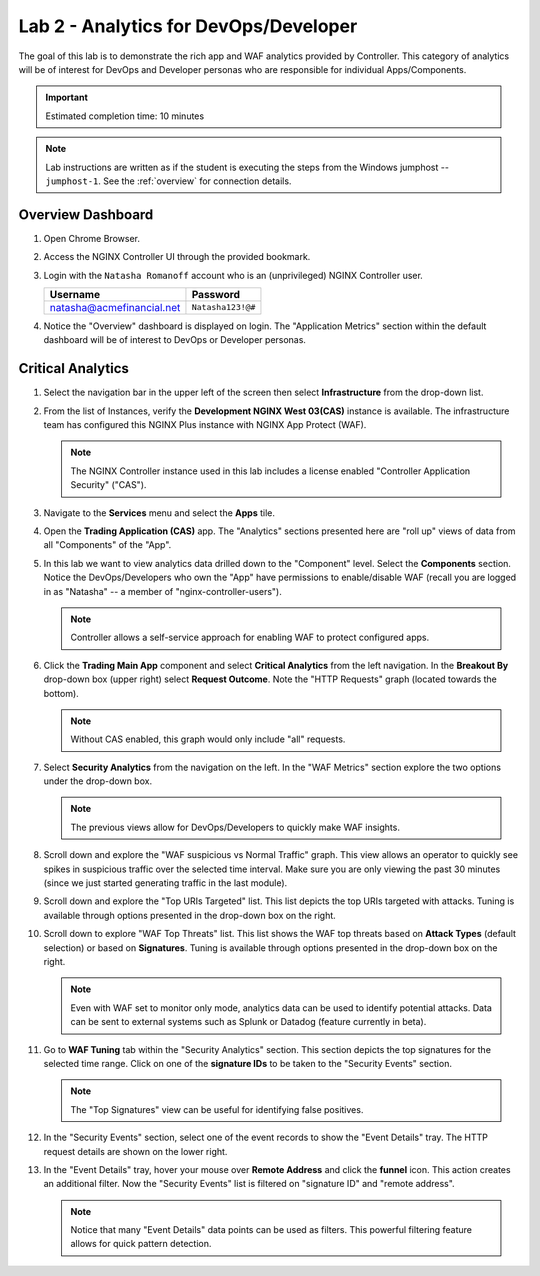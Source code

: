 Lab 2 - Analytics for DevOps/Developer
################################################

The goal of this lab is to demonstrate the rich app and WAF analytics provided by Controller. 
This category of analytics will be of interest for DevOps and Developer personas who are responsible for individual Apps/Components.

.. IMPORTANT::
    Estimated completion time: 10 minutes

.. NOTE::
    Lab instructions are written as if the student is executing the steps
    from the Windows jumphost -- ``jumphost-1``. See the :ref:`overview` for connection details.

Overview Dashboard
--------------------

#. Open Chrome Browser.
#. Access the NGINX Controller UI through the provided bookmark.

   .. image:: ./media/M1L1ControllerBookmark.png
      :width: 400

#. Login with the ``Natasha Romanoff`` account who is an (unprivileged) NGINX Controller user.

   +---------------------------+-------------------+
   |      Username             |    Password       |
   +===========================+===================+
   | natasha@acmefinancial.net | ``Natasha123!@#`` |
   +---------------------------+-------------------+

   .. image:: ./media/M3L2natasha.png
      :width: 400

#. Notice the "Overview" dashboard is displayed on login. 
   The "Application Metrics" section within the default dashboard will be of
   interest to DevOps or Developer personas.

   |Lab2MainDashboard|

Critical Analytics
--------------------

#. Select the navigation bar in the upper left of the screen then select **Infrastructure** from the drop-down list.

   .. image:: ./media/M3L1Infra.png
      :width: 200

#. From the list of Instances, verify the **Development NGINX West 03(CAS)**
   instance is available. The infrastructure team has configured this NGINX Plus instance
   with NGINX App Protect (WAF).

   |image4|

   .. NOTE::
      The NGINX Controller instance used in this lab includes a license enabled "Controller Application Security" ("CAS"). 

#. Navigate to the **Services** menu and select the **Apps** tile.

   .. image:: ./media/M3L2services.png
      :width: 200

   .. image:: ./media/M3L2apps.png
      :width: 100

#. Open the **Trading Application (CAS)** app. The "Analytics" sections presented 
   here are "roll up" views of data from all "Components" of the "App". 

   .. image:: ./media/M3L2TradingRollup.png
      :width: 200

#. In this lab we want to view analytics data drilled down to the "Component" level. Select the **Components** section. 
   Notice the DevOps/Developers who own the "App" have permissions to enable/disable WAF (recall you are logged in as "Natasha" -- a member of "nginx-controller-users"). 
   
   |image6|

   .. NOTE:: 
      Controller allows a self-service approach for enabling WAF to protect configured apps.

#. Click the **Trading Main App** component and select
   **Critical Analytics** from the left navigation. In the **Breakout By** drop-down box (upper right)
   select **Request Outcome**. Note the "HTTP Requests" graph (located towards the bottom). 
   
   |image7|

   .. NOTE::
      Without CAS enabled, this graph would only include "all" requests.

#. Select **Security Analytics** from the navigation on the left. In the "WAF Metrics" section explore the two options under the drop-down box. 
    
   |image8|

   .. NOTE::
      The previous views allow for DevOps/Developers to quickly make WAF insights. 

#. Scroll down and explore the "WAF suspicious vs Normal Traffic" graph. 
   This view allows an operator to quickly see spikes in suspicious traffic over the selected time interval.
   Make sure you are only viewing the past 30 minutes (since we just started generating traffic in the last module).

   |image9|

#. Scroll down and explore the "Top URIs Targeted" list. This list depicts the top URIs targeted with attacks. 
   Tuning is available through options presented in the drop-down box on the right.

   |image10|

#. Scroll down to explore "WAF Top Threats" list. This list shows the WAF top threats based on **Attack Types** (default selection) or based
   on **Signatures**. Tuning is available through options presented in the drop-down box on the right.
    
   |image11|

   .. NOTE::
      Even with WAF set to monitor only mode, analytics data can be used to identify potential attacks. 
      Data can be sent to external systems such as Splunk or Datadog (feature currently in beta). 

#. Go to **WAF Tuning** tab within the "Security Analytics" section. This
   section depicts the top signatures for the selected time range.
   Click on one of the **signature IDs** to be taken to the "Security
   Events" section.

   |image12|

   .. NOTE::
      The "Top Signatures" view can be useful for identifying false positives. 


   |image13|

#. In the "Security Events" section, select one of the event records to show the
   "Event Details" tray. The HTTP request details are shown on the lower right.

   |image14|

#. In the "Event Details" tray, hover your mouse over **Remote Address** and click the **funnel** icon.
   This action creates an additional filter. Now the "Security Events" list is filtered on "signature ID" and "remote address".

   |image15|

   |image16|

   .. NOTE::
      Notice that many "Event Details" data points can be used as filters. 
      This powerful filtering feature allows for quick pattern detection.

.. |Lab2MainDashboard| image:: media/Lab2MainDashboard.png
   :width: 800
.. |ControllerBtn| image:: media/0ControllerBtn.png
   :width: 1.59722in
   :height: 0.98611in
.. |Infrastructure| image:: media/0Infrastructure.png
   :width: 2.46535in
   :height: 0.53394in
.. |image4| image:: media/image4.png
   :width: 800
.. |image5| image:: media/image5.png
   :width: 800
.. |image6| image:: media/image6.png
   :width: 800
.. |image7| image:: media/image7.png
   :width: 800
.. |image8| image:: media/image8.png
   :width: 800
.. |image9| image:: media/image9.png
   :width: 800
.. |image10| image:: media/image10.png
   :width: 800
.. |image11| image:: media/image11.png
   :width: 800
.. |image12| image:: media/image12.png
   :width: 800
.. |image13| image:: media/image13.png
   :width: 800
.. |image14| image:: media/image14.png
   :width: 800
.. |image15| image:: media/image15.png
   :width: 800
.. |image16| image:: media/image16.png
   :width: 800
